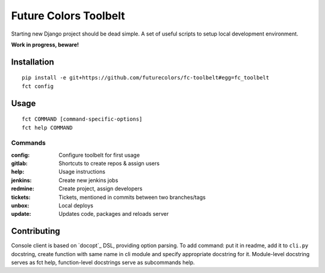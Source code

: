 Future Colors Toolbelt
======================

Starting new Django project should be dead simple.
A set of useful scripts to setup local development environment.

**Work in progress, beware!**

Installation
------------
::

    pip install -e git+https://github.com/futurecolors/fc-toolbelt#egg=fc_toolbelt
    fct config

Usage
-----
::

    fct COMMAND [command-specific-options]
    fct help COMMAND


Commands
^^^^^^^^

:config:     Configure toolbelt for first usage
:gitlab:     Shortcuts to create repos & assign users
:help:       Usage instructions
:jenkins:    Create new jenkins jobs
:redmine:    Create project, assign developers
:tickets:    Tickets, mentioned in commits between two branches/tags
:unbox:      Local deploys
:update:     Updates code, packages and reloads server


Contributing
------------

Console client is based on `docopt`_ DSL, providing option parsing.
To add command: put it in readme, add it to ``cli.py`` docstring, create function
with same name in cli module and specify appropriate docstring for it.
Module-level docstring serves as fct help, function-level docstrings
serve as subcommands help.
